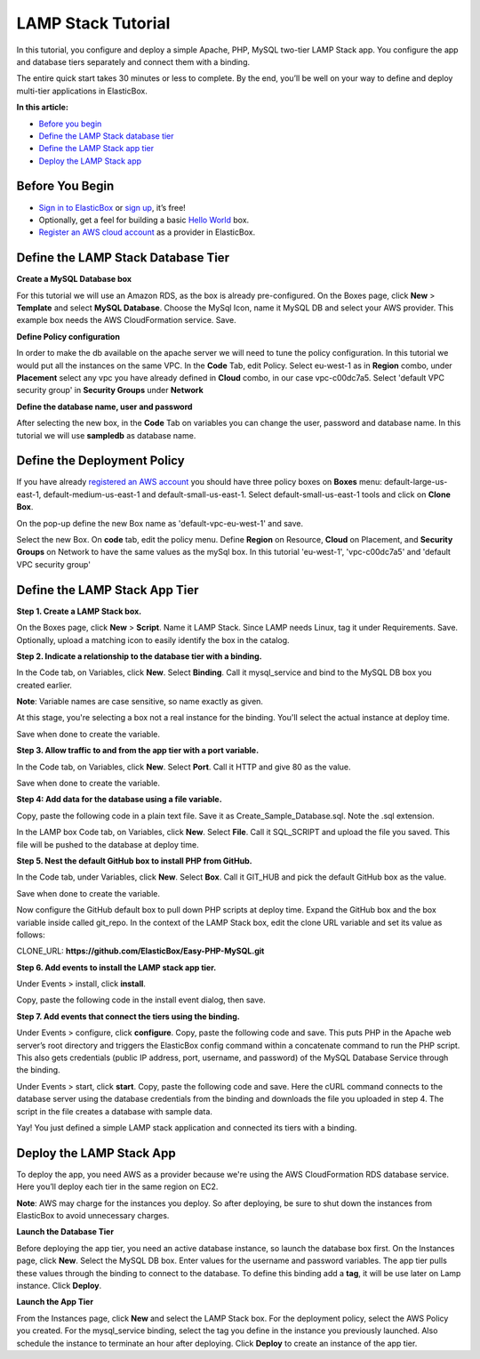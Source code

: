 LAMP Stack Tutorial
*******************************************

In this tutorial, you configure and deploy a simple Apache, PHP, MySQL two-tier LAMP Stack app. You configure the app and database tiers separately and connect them with a binding.

The entire quick start takes 30 minutes or less to complete. By the end, you’ll be well on your way to define and deploy multi-tier applications in ElasticBox.

**In this article:**

* `Before you begin`_
* `Define the LAMP Stack database tier`_
* `Define the LAMP Stack app tier`_
* `Deploy the LAMP Stack app`_

Before You Begin
--------------------

* `Sign in to ElasticBox <http://elasticbox.com/login/>`_ or `sign up <http://elasticbox.com/signup>`_, it’s free!
* Optionally, get a feel for building a basic `Hello World </../documentation/getting-started/hello-world-in-elasticbox/>`_ box.
* `Register an AWS cloud account </../documentation/deploying-and-managing-instances/using-your-aws-account/#connect-awsaccount/>`_ as a provider in ElasticBox.

Define the LAMP Stack Database Tier
---------------------------------------

**Create a MySQL Database box**

For this tutorial we will use an Amazon RDS, as the box is already pre-configured.
On the Boxes page, click **New** > **Template** and select **MySQL Database**. Choose the MySql Icon, name it MySQL DB and select your AWS provider. This example box needs the AWS CloudFormation service. Save.

.. raw:: html

	<div class="doc-image padding-1x">
    	<img class="img-responsive" src="/../assets/img/docs/tutorials/Mysqlboxgeneration.png" alt="Create a Database Box">
    </div>

**Define Policy configuration**

In order to make the db available on the apache server we will need to tune the policy configuration. In this tutorial we would put all the instances on the same VPC.
In the **Code** Tab, edit Policy. Select eu-west-1 as in **Region** combo, under **Placement** select any vpc you have already defined in **Cloud** combo, in our case vpc-c00dc7a5. Select 'default VPC security group' in **Security Groups** under **Network**

.. raw:: html

	<div class="doc-image padding-1x">
    	<img class="img-responsive" src="/../assets/img/docs/tutorials/templatePolicyDefinition.png" alt="Define Policy Configuration">
    </div>

**Define the database name, user and password**

After selecting the new box, in the **Code** Tab on variables you can change the user, password and database name. In this tutorial we will use **sampledb** as database name.

.. raw:: html

	<div class="doc-image padding-1x">
		<img class="img-responsive" src="/../assets/img/docs/tutorials/boxDatabaseUserPassConfig.png" alt="Define Database name, user and password">
	</div>


Define the Deployment Policy
--------------------------------

If you have already `registered an AWS account </../documentation/deploying-and-managing-instances/using-your-aws-account/#connect-awsaccount/>`_ you should have three policy boxes on **Boxes** menu: default-large-us-east-1, default-medium-us-east-1 and default-small-us-east-1.
Select default-small-us-east-1 tools and click on **Clone Box**.

.. raw:: html

	<div class="doc-image padding-1x">
		<img class="img-responsive" src="/../assets/img/docs/tutorials/CloneBox.png" height="400" alt="Clone Box">
	</div>


On the pop-up define the new Box name as 'default-vpc-eu-west-1' and save.

Select the new Box. On **code** tab, edit the policy menu. Define **Region** on Resource, **Cloud** on Placement, and **Security Groups** on Network to have the same values as the mySql box. In this tutorial 'eu-west-1', 'vpc-c00dc7a5' and  'default VPC security group'

.. raw:: html

	<div class="doc-image padding-1x">
		<img class="img-responsive" src="/../assets/img/docs/tutorials/policyBoxConfiguration.png" alt="Edit the Policy Box Configuration">
	</div>


Define the LAMP Stack App Tier
--------------------------------

**Step 1. Create a LAMP Stack box.**

On the Boxes page, click **New** > **Script**. Name it LAMP Stack. Since LAMP needs Linux, tag it under Requirements. Save. Optionally, upload a matching icon to easily identify the box in the catalog.

.. raw:: html

	<div class="doc-image padding-1x">
    	<img class="img-responsive" src="/../assets/img/docs/tutorials/LampBoxCreation.png" alt="Create LAMP box">
    </div>

**Step 2. Indicate a relationship to the database tier with a binding.**

In the Code tab, on Variables, click **New**. Select **Binding**. Call it mysql_service and bind to the MySQL DB box you created earlier.

**Note**: Variable names are case sensitive, so name exactly as given.

At this stage, you're selecting a box not a real instance for the binding. You'll select the actual instance at deploy time.

Save when done to create the variable.

.. raw:: html

	<div class="doc-image padding-1x">
    	<img class="img-responsive" src="/../assets/img/docs/tutorials/bindingsql.png" alt="Indicate Database Relationship with a Binding">
    </div>

**Step 3. Allow traffic to and from the app tier with a port variable.**

In the Code tab, on Variables, click **New**. Select **Port**. Call it HTTP and give 80 as the value.

Save when done to create the variable.

.. raw:: html

	<div class="doc-image padding-1x">
    	<img class="img-responsive" src="/../assets/img/docs/tutorials/lamp-allowtrafficthrough-portvariable.png" alt="Add a Port Variable to Allow Traffic to the Instance">
    </div>

**Step 4: Add data for the database using a file variable.**

Copy, paste the following code in a plain text file. Save it as Create_Sample_Database.sql. Note the .sql extension.

.. raw:: html

	<pre>
	CREATE DATABASE sampledb;

	USE sampledb;

	CREATE TABLE users (first_name VARCHAR(20),  last_name VARCHAR(20), address VARCHAR(20), login VARCHAR(20), password_hash VARCHAR(20));

	INSERT INTO users VALUES ('Antony','Kornings','1850, Las Ramblas','antonyk', 'e22c2d3bf2a5557cb971');

	INSERT INTO users VALUES ('Diana','Krallz','850, El camino','dianak', 'f2a5557e22c2d3bcb971');

	INSERT INTO users VALUES ('Edgard','Boxer','100, Alpine Street','edgardb', 'e25557cb9712c2d3bf2a');

	INSERT INTO users VALUES ('Nathaniel','Cold','55, Elm Street','nathanielc', '7cb971e22c2d3bf2a555');

	INSERT INTO users VALUES ('Michael','Snow','88, Alamo Road','dianak', 'd3bf2a5557ce22c2b971');
    </pre>

In the LAMP box Code tab, on Variables, click **New**. Select **File**. Call it SQL_SCRIPT and upload the file you saved. This file will be pushed to the database at deploy time.

.. raw:: html

	<div class="doc-image padding-1x">
    	<img class="img-responsive" src="/../assets/img/docs/tutorials/lamp-createdatabase-uploadsampledata-usingfilevariable.png" alt="Add a File Variable to Create Database and Upload Sample Data">
    </div>

**Step 5. Nest the default GitHub box to install PHP from GitHub.**

In the Code tab, under Variables, click **New**. Select **Box**. Call it GIT_HUB and pick the default GitHub box as the value.

Save when done to create the variable.

.. raw:: html

	<div class="doc-image padding-1x">
    	<img class="img-responsive" src="/../assets/img/docs/tutorials/lamp-addvariablefor-githubdefaultbox-toinstallPHP.png" alt="Add Box Variable for Default GitHub box to Install PHP">
    </div>

Now configure the GitHub default box to pull down PHP scripts at deploy time. Expand the GitHub box and the box variable inside called git_repo. In the context of the LAMP Stack box, edit the clone URL variable and set its value as follows:

CLONE_URL: **https://github.com/ElasticBox/Easy-PHP-MySQL.git**

.. raw:: html

	<div class="doc-image padding-1x">
    	<img class="img-responsive" src="/../assets/img/docs/tutorials/LAMPboxConfig.png" alt="Configure GitHub Box Variables to Download PHP Scripts">
    </div>

	<div class="doc-image padding-1x">
    	<img class="img-responsive" src="/../assets/img/docs/tutorials/lamp-configure-githubboxvariable.png" alt="Edit the GitHub Box Variables">
    </div>

**Step 6. Add events to install the LAMP stack app tier.**

Under Events > install, click **install**.

.. raw:: html

	<div class="doc-image padding-1x">
    	<img class="img-responsive" src="/../assets/img/docs/tutorials/lamp-clickinstall-toaddinstallevent.png" alt="Click install to Add an Install Event">
    </div>

Copy, paste the following code in the install event dialog, then save.

.. raw:: html

	<pre>
	#!/bin/bash

	# To ensure that all of your software packages are up to date, perform a quick software update on your instance.

	# This process may take a few minutes, but it is important to make sure you have the latest security updates and bug fixes.

	# We use the -y option that installs the updates without asking for confirmation.


	yum update -y


	# Install the Apache web server, MySQL, and PHP software packages.

	# We use the yum groupinstall command to install multiple software packages and all related dependencies at the same time.


	yum groupinstall -y "Web Server" "MySQL Database" "PHP Support"


	# Install the php-mysql package


	yum install -y php-mysql


	# Start the Apache web server


	service httpd start


	# Configure the Apache web server to start at each system boot


	chkconfig httpd on

  #
	# This is only to show the configuration for this sample.
	#

	# Verify that httpd is on by running:

	chkconfig --list httpd


	# This shoul output something similar to the next line, showing httpd is on in runlevels 2, 3, 4, and 5:

	# httpd           0:off   1:off   2:on    3:on    4:on    5:on    6:off



	# To test your LAMP web server

	# Create a simple PHP file in the Apache document root.


	echo "" > /var/www/html/phpinfo.php


	curl http://127.0.0.1/phpinfo.php


	# You should see the PHP information page in the output of the install script


	# Delete the phpinfo.php file. Although this can be useful information to you, it should not be broadcast to the Internet for security reasons.


	rm /var/www/html/phpinfo.php
    </pre>

**Step 7. Add events that connect the tiers using the binding.**

Under Events > configure, click **configure**. Copy, paste the following code and save. This puts PHP in the Apache web server’s root directory and triggers the ElasticBox config command within a concatenate command to run the PHP script. This also gets credentials (public IP address, port, username, and password) of the MySQL Database Service through the binding.

.. raw:: html

	<pre>
	#!/bin/bash

	# In configuration Script there is available ip, and variables of the bindings we will show them for this sample.

	echo {{ mysql_service.address.public }}

	echo {{ mysql_service.port }}

	echo {{ mysql_service.username }}

	echo {{ mysql_service.password }}

	cp Easy-PHP-MySQL/index.php /var/www/html

	elasticbox config -i Easy-PHP-MySQL/db_connect.php -o /var/www/html/db_connect.php
    </pre>

Under Events > start, click **start**. Copy, paste the following code and save. Here the cURL command connects to the database server using the database credentials from the binding and downloads the file you uploaded in step 4. The script in the file creates a database with sample data.

.. raw:: html

	<pre>
	#!/bin/bash

	# In start script the bindings are ready for use

	curl -ks {{ SQL_SCRIPT }} | mysql --host={{ mysql_service.address.public }}  --port={{ mysql_service.port }} --user={{ mysql_service.username }} --password={{ mysql_service.password }}
    </pre>

Yay! You just defined a simple LAMP stack application and connected its tiers with a binding.

Deploy the LAMP Stack App
---------------------------

To deploy the app, you need AWS as a provider because we're using the AWS CloudFormation RDS database service. Here you’ll deploy each tier in the same region on EC2.

**Note**: AWS may charge for the instances you deploy. So after deploying, be sure to shut down the instances from ElasticBox to avoid unnecessary charges.

**Launch the Database Tier**

Before deploying the app tier, you need an active database instance, so launch the database box first. On the Instances page, click **New**. Select the MySQL DB box. Enter values for the username and password variables. The app tier pulls these values through the binding to connect to the database. To define this binding add a **tag**, it will be use later on Lamp instance. Click **Deploy**.

.. raw:: html

	<div class="doc-image padding-1x">
		<img class="img-responsive" src="/../assets/img/docs/tutorials/tagSqlbinding.png" alt="Create an Instance of the Database">
	</div>

**Launch the App Tier**

From the Instances page, click **New** and select the LAMP Stack box. For the deployment policy, select the AWS Policy you created. For the mysql_service binding, select the tag you define in the instance you previously launched. Also schedule the instance to terminate an hour after deploying. Click **Deploy** to create an instance of the app tier.

.. raw:: html

	<div class="doc-image padding-1x">
		<img class="img-responsive" src="/../assets/img/docs/tutorials/lampInstanceBindig.png" alt="Deploy the LAMP Stack App Tier">
	</div>
